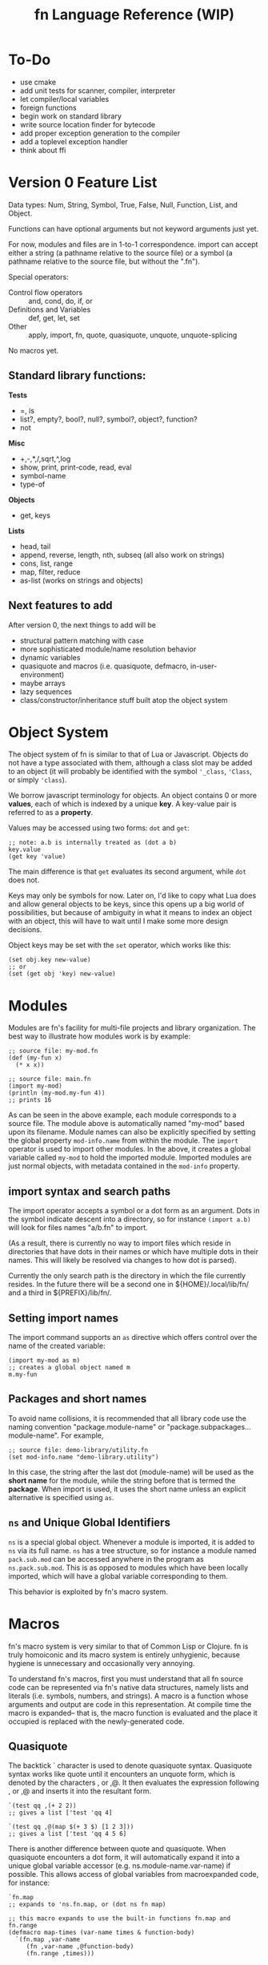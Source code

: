 #+TITLE: fn Language Reference (WIP)

* To-Do

- use cmake
- add unit tests for scanner, compiler, interpreter
- let compiler/local variables
- foreign functions
- begin work on standard library
- write source location finder for bytecode
- add proper exception generation to the compiler
- add a toplevel exception handler
- think about ffi


* Version 0 Feature List

Data types: Num, String, Symbol, True, False, Null, Function, List, and Object.

Functions can have optional arguments but not keyword arguments just yet.

For now, modules and files are in 1-to-1 correspondence. import can accept either a string (a
pathname relative to the source file) or a symbol (a pathname relative to the source file, but
without the ".fn").

Special operators:
- Control flow operators :: and, cond, do, if, or
- Definitions and Variables :: def, get, let, set
- Other :: apply, import, fn, quote, quasiquote, unquote, unquote-splicing

No macros yet.

** Standard library functions:
*Tests*
- =, is
- list?, empty?, bool?, null?, symbol?, object?, function?
- not

*Misc*
- +,-,*,/,sqrt,^,log
- show, print, print-code, read, eval
- symbol-name
- type-of

*Objects*
- get, keys

*Lists*
- head, tail
- append, reverse, length, nth, subseq (all also work on strings)
- cons, list, range
- map, filter, reduce
- as-list (works on strings and objects)


** Next features to add

After version 0, the next things to add will be
- structural pattern matching with case
- more sophisticated module/name resolution behavior
- dynamic variables
- quasiquote and macros (i.e. quasiquote, defmacro, in-user-environment)
- maybe arrays
- lazy sequences
- class/constructor/inheritance stuff built atop the object system


* Object System

The object system of fn is similar to that of Lua or Javascript. Objects do not have a type
associated with them, although a class slot may be added to an object (it will probably be
identified with the symbol ~'_class~, ~'Class~, or simply ~'class~).

We borrow javascript terminology for objects. An object contains 0 or more *values*, each of which is
indexed by a unique *key*. A key-value pair is referred to as a *property*.

Values may be accessed using two forms: ~dot~ and ~get~:

#+BEGIN_SRC fn
;; note: a.b is internally treated as (dot a b)
key.value
(get key 'value)
#+END_SRC

The main difference is that ~get~ evaluates its second argument, while ~dot~ does not.

Keys may only be symbols for now. Later on, I'd like to copy what Lua does and allow general objects
to be keys, since this opens up a big world of possibilities, but because of ambiguity in what it
means to index an object with an object, this will have to wait until I make some more design
decisions.

Object keys may be set with the ~set~ operator, which works like this:

#+BEGIN_SRC fn
(set obj.key new-value)
;; or
(set (get obj 'key) new-value)
#+END_SRC


* Modules

Modules are fn's facility for multi-file projects and library organization. The best way to
illustrate how modules work is by example:

#+BEGIN_SRC fn
;; source file: my-mod.fn
(def (my-fun x)
  (* x x))

;; source file: main.fn
(import my-mod)
(println (my-mod.my-fun 4))
;; prints 16
#+END_SRC

As can be seen in the above example, each module corresponds to a source file. The module above is
automatically named "my-mod" based upon its filename. Module names can also be explicitly specified
by setting the global property ~mod-info.name~ from within the module. The ~import~ operator is used to
import other modules. In the above, it creates a global variable called ~my-mod~ to hold the imported
module. Imported modules are just normal objects, with metadata contained in the ~mod-info~ property.


** import syntax and search paths

The import operator accepts a symbol or a dot form as an argument. Dots in the symbol indicate
descent into a directory, so for instance ~(import a.b)~ will look for files names "a/b.fn" to import.

(As a result, there is currently no way to import files which reside in directories that have dots
in their names or which have multiple dots in their names. This will likely be resolved via changes
to how dot is parsed).

Currently the only search path is the directory in which the file currently resides. In the future
there will be a second one in ${HOME}/.local/lib/fn/ and a third in ${PREFIX}/lib/fn/.

** Setting import names

The import command supports an ~as~ directive which offers control over the name of the created
variable:

#+BEGIN_SRC fn
(import my-mod as m)
;; creates a global object named m
m.my-fun
#+END_SRC

** Packages and short names

To avoid name collisions, it is recommended that all library code use the naming convention
"package.module-name" or "package.subpackages...module-name". For example,

#+BEGIN_SRC fn
;; source file: demo-library/utility.fn
(set mod-info.name "demo-library.utility")
#+END_SRC

In this case, the string after the last dot (module-name) will be used as the *short name* for the
module, while the string before that is termed the *package*. When import is used, it uses the short
name unless an explicit alternative is specified using ~as~.

** ~ns~ and Unique Global Identifiers

~ns~ is a special global object. Whenever a module is imported, it is added to ~ns~ via its full name.
~ns~ has a tree structure, so for instance a module named ~pack.sub.mod~ can be accessed anywhere in the
program as ~ns.pack.sub.mod~. This is as opposed to modules which have been locally imported, which
will have a global variable corresponding to them.

This behavior is exploited by fn's macro system.


* Macros

fn's macro system is very similar to that of Common Lisp or Clojure. fn is truly homoiconic and its
macro system is entirely unhygienic, because hygiene is unnecessary and occasionally very annoying.

To understand fn's macros, first you must understand that all fn source code can be represented via
fn's native data structures, namely lists and literals (i.e. symbols, numbers, and strings). A macro
is a function whose arguments and output are code in this representation. At compile time the macro
is expanded-- that is, the macro function is evaluated and the place it occupied is replaced with
the newly-generated code.

** Quasiquote

The backtick ` character is used to denote quasiquote syntax. Quasiquote syntax works like quote
until it encounters an unquote form, which is denoted by the characters , or ,@. It then evaluates
the expression following , or ,@ and inserts it into the resultant form.

#+BEGIN_SRC fn
`(test qq ,(+ 2 2))
;; gives a list ['test 'qq 4]

`(test qq ,@(map $(+ 3 $) [1 2 3]))
;; gives a list ['test 'qq 4 5 6]
#+END_SRC

There is another difference between quote and quasiquote. When quasiquote encounters a dot form, it
will automatically expand it into a unique global variable accessor (e.g. ns.module-name.var-name)
if possible. This allows access of global variables from macroexpanded code, for instance:

#+BEGIN_SRC fn
`fn.map
;; expands to 'ns.fn.map, or (dot ns fn map)

;; this macro expands to use the built-in functions fn.map and fn.range
(defmacro map-times (var-name times & function-body)
  `(fn.map ,var-name 
     (fn ,var-name ,@function-body)
     (fn.range ,times)))
#+END_SRC

** ~gensym~ and ~`#~ syntax

Sometimes, a macro needs to expand into code which creates a temporary variable. For this purpose,
it is crucial that the macro be able to bind variables without creating a name collision with any of
the user variables. The function ~gensym~ creates a unique symbol which can be used for this purpose.
On each call, ~gensym~ is guaranteed to create a brand new symbol which has never occurred in code
before (and cannot occur unintentionally again).

For example:

#+BEGIN_SRC fn
(defmacro macro-swap (a b)
  (let (tmp-var (gensym))
    `(let (,tmp-var ,a)
       (set ,a ,b)
       (set ,b ,tmp-var))))
#+END_SRC

Declaring gensyms in this manner can be tedious, so we also add special syntax to the quasiquote
operator. Namely, symbols whose names begin with ~#~ are automatically replaced with gensyms. Thus,
the above could have been written like so:

#+BEGIN_SRC fn
(defmacro macro-swap (a b)
  `(let (#tmp ,a)
     (set ,a ,b)
     (set ,b #tmp)))
#+END_SRC



* Implementation details

** Data Types

 Version 0 data types:
 - Num :: 64-bit floating point number (could decrease bits later to 61 if I want to fit the
          value+tag both into 64 bits)
 - String :: UTF-8 string (there are no individual characters in fn, just strings. Characters can be
             represented by integers if ya really need).
 - Symbol :: an internalized string. Also used to represent variable names.
 - True, False, and Null :: Boolean true/false and a null value. null should probably act as false.
      Yes, it's null not nil
 - List :: singley-linked list. Cons cell. The empty list is a special value, NOT the same as null.
           Dotted pairs are not allowed.
 - Object :: key-value store. For now, use a hash table and only allow symbols as keys. In the
             future, a hybrid hash table/array approach (as used by Lua) may be better. In fact, a
             trie might even be better.
 - Function :: what it sounds like. Internally this is probably just gonna be a bytecode address

 Probable future data types:
 - Integer :: dedicated integer type w/ unbounded range
 - Array/Vector :: fixed-size array (constant-time access). Might not be necessary if we use the
                   hybrid data structure Lua uses for tables
 - Bytes, ForeignStructs, etc :: bit-fiddley ways to engage with foreign functions and system-level
      stuff

*** String Encoding (UTF-8)

 Here's the deal. UTF-8 is the right encoding and we will use it. This creates some issues when
 comparing text for equality, since we might have different code points representing the same
 characters. The Unicode Consortium's ordained solution to this problem is to use one of the NFD or
 NFC normalized forms, which ensure that each character has a unique representation. Normalization is
 relatively cheap, but we shouldn't go fussing about with our users' bytes without their permission.

 This raises an interesting problem. When we compare strings for equality, should we compare
 characters or code points? Naively, the "right" answer seems to be to compare characters, but if we
 suppose that (for some reason, e.g. printing text) we actually care about which codepoints go into
 each character, then we have a problem.

 The most common solution in practice seems to be to do byte-by-byte comparison. This gives an
 advantage in performance and implementation simplicity, but can lead to the kinds of localization
 problems that necessitate UTF-8 in the first place.

 Given Rob Pike's history designing UTF-8, it seems safe to copy Go. This involves writing a sensible
 set of (standard library) utilities for working with UTF-8 strings and runes, including providing
 facilities for normalization and doing normalization automatically where appropriate. For instance,
 it seems sensible to enforce that all programmatically-defined strings are in NFC format, and to
 provide a keyword argument for any text reading operations to automatically convert things to that
 format on the fly (since it should be much cheaper to normalize a string during a sequential read
 than to go back and normalize the whole thing later. Saves an entire pass over the string, which is
 important if it's long).


*** Bitwise representation

 Values in fn are exactly 64 bits. There is a variable length tag describing the value contained in
 the first 3 bits (for pointers and numbers) or the first 8 bits (for other values). This is
 convenient because it allows a single x86_64 register to be used for each value.

**** Initial tagging scheme

  *3-bit Tags*

  In order to cheat on floating point operations, the 3 LSB are used as the tag. This way, if we stick
  to 8-byte aligned pointers, we can fit an entire pointer in the next 61 bytes.

  The bytes (in binary) are:

  - Num :: 000 - 61-bit floating point number. Can use normal FP operations since least significant
    bits are 0. Must remember to mask off bits after operation.
  - List :: 001 - Raw pointer to 16-byte cons data structure.
  - String :: 010 - Raw pointer to string data structure. First 4 bytes of string are index.
  - Object :: 011 - Raw pointer to object (aka hash table) data structure
  - Function :: 100 - Raw pointer to function data structure
  - Extended tag :: 111 - Indicates that an 8-bit tag is used


  *8-bit tags*

  When the first three bits indicate the extended tag, the next 5 bits indicate the type.

  Only the 5 extended bits are given

  - Null :: 00000 - null value. Other bits should be 0.
  - Empty List :: 0001 - empty list. Other bits should be 0.
  - False :: 00010 - boolean false value. Other bits should be 0.
  - True :: 00011 - boolean true value. Other bits should be 0. 
  - Symbol :: 00100 - 32-bit symbol ID (aka FNV-1a hash of the string)


**** Future tagging schemes

  I hope we don't need to make a new taggin scheme. There's still space for two more pointer data
  types, and I think that bitvectors and arrays would be good candidates for those.

  If we need more tags, we can cross that bridge when we come to it, and we can get quite creative. We
  certainly don't need all 61 bits. The next step, if we desparately need more tags, is to make a pool
  of objects which has e.g. a 48-byte index.

  For 32-bit systems, if that ever matters, we could probably just use the same scheme and have
  smaller pointers.




* Additional notes

** Compiler Macros

Compiler macros are a planned feature which should allow really high performance code to be written
by moving a lot of computations to compile time. I don't have any concrete ideas for how to define
them yet, and it would be premature at the phase of writing to introduce syntax or anything else
like that.

The essential feature of the compiler macros will be access to a robust type-inference system which
allows the compiler macro to ask the compiler what the expected return value of an arbitrary
expression is. We will also need to expose more information about syntax objects. Some of this
information would likely be useful to normal macros as well, so perhaps ~defmacro~ should be extended
in a way so that more of the information available at macroexpansion is exposed to the user code.
The dream is to give users a way to generate meaningful error messages during macroexpansion,
complete with line-by-line syntactic feedback, if they so desire. At minimum, this involves tagging
every form with its position in a file/input stream and the namespace it is evaluated in.

